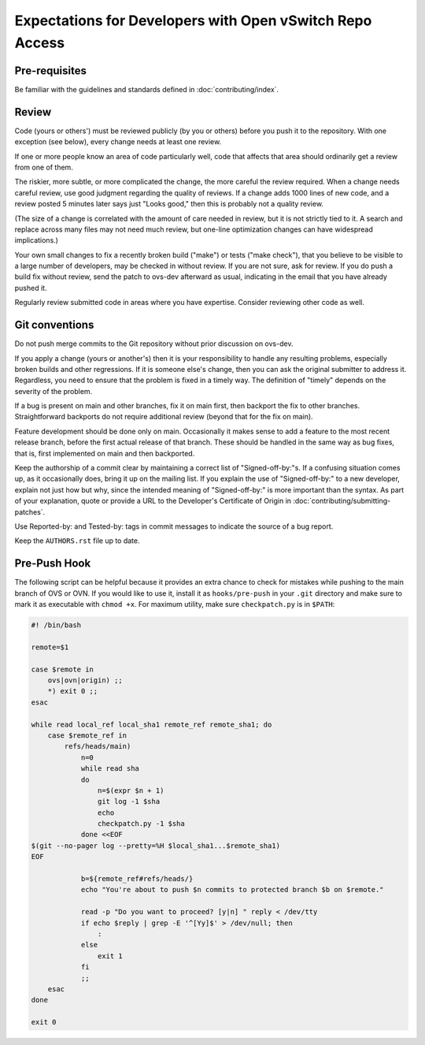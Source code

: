 ..
      Licensed under the Apache License, Version 2.0 (the "License"); you may
      not use this file except in compliance with the License. You may obtain
      a copy of the License at

          http://www.apache.org/licenses/LICENSE-2.0

      Unless required by applicable law or agreed to in writing, software
      distributed under the License is distributed on an "AS IS" BASIS, WITHOUT
      WARRANTIES OR CONDITIONS OF ANY KIND, either express or implied. See the
      License for the specific language governing permissions and limitations
      under the License.

      Convention for heading levels in Open vSwitch documentation:

      =======  Heading 0 (reserved for the title in a document)
      -------  Heading 1
      ~~~~~~~  Heading 2
      +++++++  Heading 3
      '''''''  Heading 4

      Avoid deeper levels because they do not render well.

=========================================================
Expectations for Developers with Open vSwitch Repo Access
=========================================================

Pre-requisites
--------------

Be familiar with the guidelines and standards defined in
:doc:`contributing/index`.

Review
------

Code (yours or others') must be reviewed publicly (by you or others) before you
push it to the repository. With one exception (see below), every change needs
at least one review.

If one or more people know an area of code particularly well, code that affects
that area should ordinarily get a review from one of them.

The riskier, more subtle, or more complicated the change, the more careful the
review required. When a change needs careful review, use good judgment
regarding the quality of reviews. If a change adds 1000 lines of new code, and
a review posted 5 minutes later says just "Looks good," then this is probably
not a quality review.

(The size of a change is correlated with the amount of care needed in review,
but it is not strictly tied to it. A search and replace across many files may
not need much review, but one-line optimization changes can have widespread
implications.)

Your own small changes to fix a recently broken build ("make") or tests ("make
check"), that you believe to be visible to a large number of developers, may be
checked in without review. If you are not sure, ask for review. If you do push
a build fix without review, send the patch to ovs-dev afterward as usual,
indicating in the email that you have already pushed it.

Regularly review submitted code in areas where you have expertise. Consider
reviewing other code as well.

Git conventions
---------------

Do not push merge commits to the Git repository without prior discussion on
ovs-dev.

If you apply a change (yours or another's) then it is your responsibility to
handle any resulting problems, especially broken builds and other regressions.
If it is someone else's change, then you can ask the original submitter to
address it. Regardless, you need to ensure that the problem is fixed in a
timely way. The definition of "timely" depends on the severity of the problem.

If a bug is present on main and other branches, fix it on main first, then
backport the fix to other branches. Straightforward backports do not require
additional review (beyond that for the fix on main).

Feature development should be done only on main. Occasionally it makes sense
to add a feature to the most recent release branch, before the first actual
release of that branch. These should be handled in the same way as bug fixes,
that is, first implemented on main and then backported.

Keep the authorship of a commit clear by maintaining a correct list of
"Signed-off-by:"s. If a confusing situation comes up, as it occasionally does,
bring it up on the mailing list. If you explain the use of "Signed-off-by:" to
a new developer, explain not just how but why, since the intended meaning of
"Signed-off-by:" is more important than the syntax. As part of your
explanation, quote or provide a URL to the Developer's Certificate of Origin in
:doc:`contributing/submitting-patches`.

Use Reported-by: and Tested-by: tags in commit messages to indicate the
source of a bug report.

Keep the ``AUTHORS.rst`` file up to date.

Pre-Push Hook
-------------

The following script can be helpful because it provides an extra
chance to check for mistakes while pushing to the main branch of OVS
or OVN.  If you would like to use it, install it as ``hooks/pre-push``
in your ``.git`` directory and make sure to mark it as executable with
``chmod +x``.  For maximum utility, make sure ``checkpatch.py`` is in
``$PATH``:

.. code-block:: bash

  #! /bin/bash

  remote=$1

  case $remote in
      ovs|ovn|origin) ;;
      *) exit 0 ;;
  esac

  while read local_ref local_sha1 remote_ref remote_sha1; do
      case $remote_ref in
          refs/heads/main)
              n=0
              while read sha
              do
                  n=$(expr $n + 1)
                  git log -1 $sha
                  echo
                  checkpatch.py -1 $sha
              done <<EOF
  $(git --no-pager log --pretty=%H $local_sha1...$remote_sha1)
  EOF

              b=${remote_ref#refs/heads/}
              echo "You're about to push $n commits to protected branch $b on $remote."

              read -p "Do you want to proceed? [y|n] " reply < /dev/tty
              if echo $reply | grep -E '^[Yy]$' > /dev/null; then
                  :
              else
                  exit 1
              fi
              ;;
      esac
  done

  exit 0
